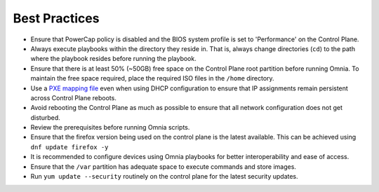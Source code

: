 Best Practices
==============

* Ensure that PowerCap policy is disabled and the BIOS system profile is set to 'Performance' on the Control Plane.
* Always execute playbooks within the directory they reside in. That is, always change directories (``cd``) to the path where the playbook resides before running the playbook.
* Ensure that there is at least 50% (~50GB) free space on the Control Plane root partition before running Omnia. To maintain the free space required, place the required ISO files in the ``/home`` directory.
* Use a `PXE mapping file <samplefiles.html>`_ even when using DHCP configuration to ensure that IP assignments remain persistent across Control Plane reboots.
* Avoid rebooting the Control Plane as much as possible to ensure that all network configuration does not get disturbed.
* Review the prerequisites before running Omnia scripts.
* Ensure that the firefox version being used on the control plane is the latest available. This can be achieved using ``dnf update firefox -y``
* It is recommended to configure devices using Omnia playbooks for better interoperability and ease of access.
* Ensure that the ``/var`` partition has adequate space to execute commands and store images.
* Run ``yum update --security`` routinely on the control plane for the latest security updates.